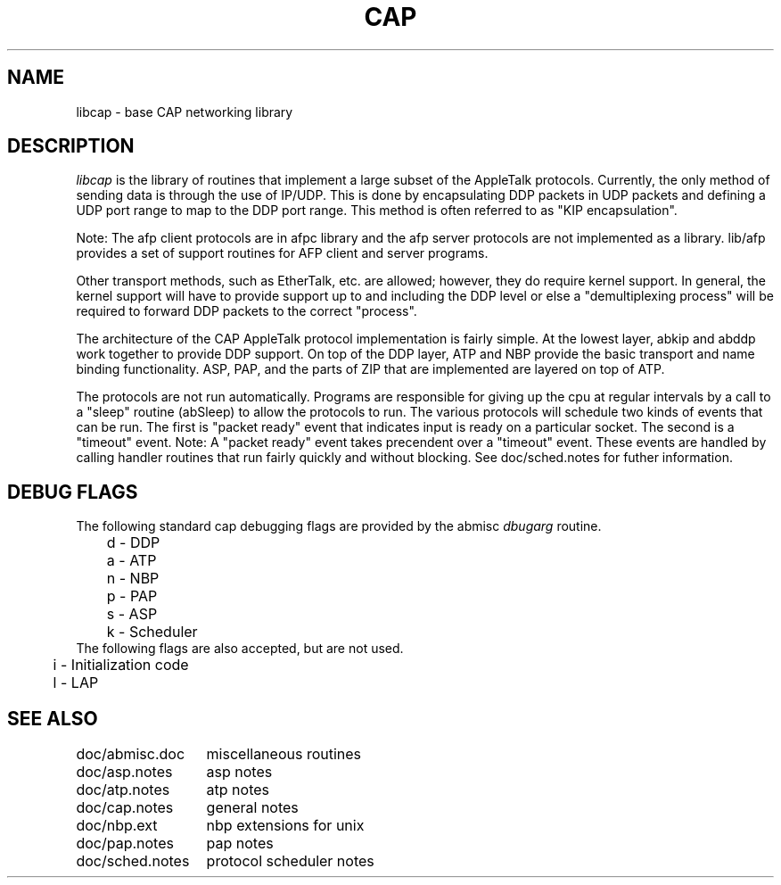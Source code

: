 .TH CAP 3
.UC 4

.SH NAME
libcap \- base CAP networking library 

.SH DESCRIPTION
.I libcap
is the library of routines that implement a large subset of the
AppleTalk protocols.  Currently, the only method of sending data is
through the use of IP/UDP.  This is done by encapsulating DDP packets
in UDP packets and defining a UDP port range to map to the DDP port
range.  This method is often referred to as "KIP encapsulation".
.PP
Note: The afp client protocols are in afpc library and the afp
server protocols are not implemented as a library.  lib/afp provides a
set of support routines for AFP client and server programs.
.PP
Other transport methods, such as EtherTalk, etc. are
allowed; however, they do require kernel support.  In general, the
kernel support will have to provide support up to and including the
DDP level or else a "demultiplexing process" will be required to
forward DDP packets to the correct "process".  
.PP
The architecture of
the CAP AppleTalk protocol implementation is fairly simple.  At the
lowest layer, abkip and abddp work together to provide DDP support.
On top of the DDP layer, ATP and NBP provide the basic transport and
name binding functionality.  ASP, PAP, and the parts of ZIP that are
implemented are layered on top of ATP.
.PP
The protocols are not run automatically.  Programs are responsible for
giving up the cpu at regular intervals by a call to a "sleep" routine
(abSleep) to allow the
protocols to run.  The various protocols will schedule two kinds of
events that can be run.  The first is "packet ready" event that
indicates input is ready on a particular socket.  The second is a
"timeout" event.  Note: A "packet ready" event takes precendent over a
"timeout" event.  These events are handled by calling handler
routines that run fairly quickly and without blocking.  See
doc/sched.notes for futher information.
.PP
.SH DEBUG FLAGS
The following standard cap debugging flags are provided by the abmisc
.I "dbugarg"
routine.
.nf
	d - DDP
	a - ATP
	n - NBP
	p - PAP
	s - ASP
	k - Scheduler
.fi
The following flags are also accepted, but are not used.
.nf
	i - Initialization code
	l - LAP
.fi
.SH SEE ALSO
.nf
.ta \w'doc/sched.notes  	'u
doc/abmisc.doc	miscellaneous routines
doc/asp.notes	asp notes
doc/atp.notes	atp notes
doc/cap.notes	general notes
doc/nbp.ext	nbp extensions for unix
doc/pap.notes	pap notes
doc/sched.notes	protocol scheduler notes
.fi
